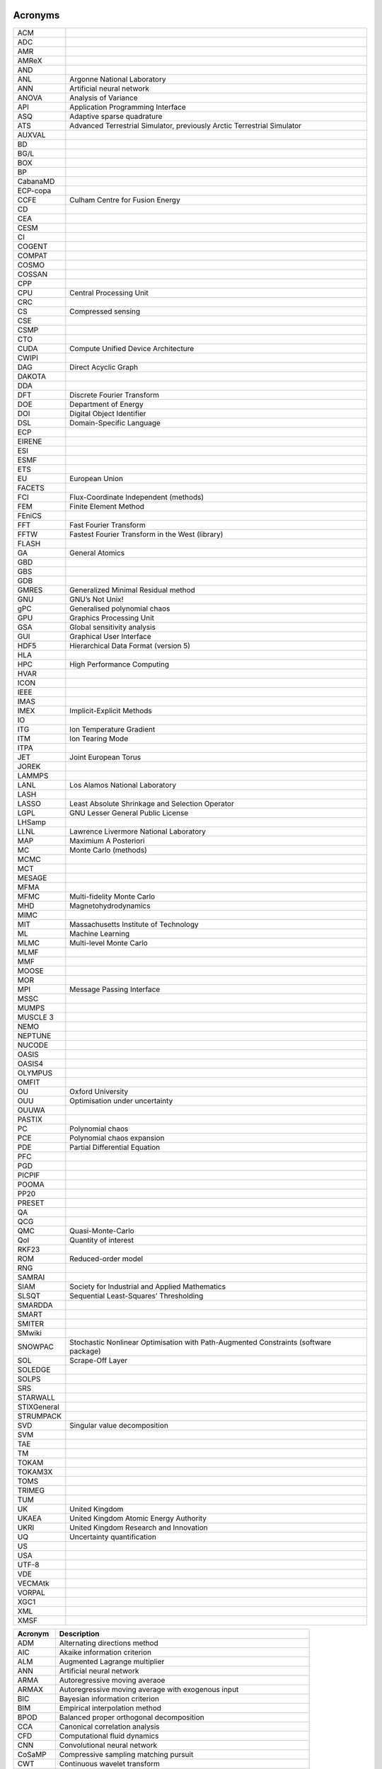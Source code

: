 .. _sec:acronyms:

Acronyms
========

+-------------+-------------------------------------------------------+
| ACM         |                                                       |
+-------------+-------------------------------------------------------+
| ADC         |                                                       |
+-------------+-------------------------------------------------------+
| AMR         |                                                       |
+-------------+-------------------------------------------------------+
| AMReX       |                                                       |
+-------------+-------------------------------------------------------+
| AND         |                                                       |
+-------------+-------------------------------------------------------+
| ANL         | Argonne National Laboratory                           |
+-------------+-------------------------------------------------------+
| ANN         | Artificial neural network                             |
+-------------+-------------------------------------------------------+
| ANOVA       | Analysis of Variance                                  |
+-------------+-------------------------------------------------------+
| API         | Application Programming Interface                     |
+-------------+-------------------------------------------------------+
| ASQ         | Adaptive sparse quadrature                            |
+-------------+-------------------------------------------------------+
| ATS         | Advanced Terrestrial Simulator, previously Arctic     |
|             | Terrestrial Simulator                                 |
+-------------+-------------------------------------------------------+
| AUXVAL      |                                                       |
+-------------+-------------------------------------------------------+
| BD          |                                                       |
+-------------+-------------------------------------------------------+
| BG/L        |                                                       |
+-------------+-------------------------------------------------------+
| BOX         |                                                       |
+-------------+-------------------------------------------------------+
| BP          |                                                       |
+-------------+-------------------------------------------------------+
| CabanaMD    |                                                       |
+-------------+-------------------------------------------------------+
| ECP-copa    |                                                       |
+-------------+-------------------------------------------------------+
| CCFE        | Culham Centre for Fusion Energy                       |
+-------------+-------------------------------------------------------+
| CD          |                                                       |
+-------------+-------------------------------------------------------+
| CEA         |                                                       |
+-------------+-------------------------------------------------------+
| CESM        |                                                       |
+-------------+-------------------------------------------------------+
| CI          |                                                       |
+-------------+-------------------------------------------------------+
| COGENT      |                                                       |
+-------------+-------------------------------------------------------+
| COMPAT      |                                                       |
+-------------+-------------------------------------------------------+
| COSMO       |                                                       |
+-------------+-------------------------------------------------------+
| COSSAN      |                                                       |
+-------------+-------------------------------------------------------+
| CPP         |                                                       |
+-------------+-------------------------------------------------------+
| CPU         | Central Processing Unit                               |
+-------------+-------------------------------------------------------+
| CRC         |                                                       |
+-------------+-------------------------------------------------------+
| CS          | Compressed sensing                                    |
+-------------+-------------------------------------------------------+
| CSE         |                                                       |
+-------------+-------------------------------------------------------+
| CSMP        |                                                       |
+-------------+-------------------------------------------------------+
| CTO         |                                                       |
+-------------+-------------------------------------------------------+
| CUDA        | Compute Unified Device Architecture                   |
+-------------+-------------------------------------------------------+
| CWIPI       |                                                       |
+-------------+-------------------------------------------------------+
| DAG         | Direct Acyclic Graph                                  |
+-------------+-------------------------------------------------------+
| DAKOTA      |                                                       |
+-------------+-------------------------------------------------------+
| DDA         |                                                       |
+-------------+-------------------------------------------------------+
| DFT         | Discrete Fourier Transform                            |
+-------------+-------------------------------------------------------+
| DOE         | Department of Energy                                  |
+-------------+-------------------------------------------------------+
| DOI         | Digital Object Identifier                             |
+-------------+-------------------------------------------------------+
| DSL         | Domain-Specific Language                              |
+-------------+-------------------------------------------------------+
| ECP         |                                                       |
+-------------+-------------------------------------------------------+
| EIRENE      |                                                       |
+-------------+-------------------------------------------------------+
| ESI         |                                                       |
+-------------+-------------------------------------------------------+
| ESMF        |                                                       |
+-------------+-------------------------------------------------------+
| ETS         |                                                       |
+-------------+-------------------------------------------------------+
| EU          | European Union                                        |
+-------------+-------------------------------------------------------+
| FACETS      |                                                       |
+-------------+-------------------------------------------------------+
| FCI         | Flux-Coordinate Independent (methods)                 |
+-------------+-------------------------------------------------------+
| FEM         | Finite Element Method                                 |
+-------------+-------------------------------------------------------+
| FEniCS      |                                                       |
+-------------+-------------------------------------------------------+
| FFT         | Fast Fourier Transform                                |
+-------------+-------------------------------------------------------+
| FFTW        | Fastest Fourier Transform in the West (library)       |
+-------------+-------------------------------------------------------+
| FLASH       |                                                       |
+-------------+-------------------------------------------------------+
| GA          | General Atomics                                       |
+-------------+-------------------------------------------------------+
| GBD         |                                                       |
+-------------+-------------------------------------------------------+
| GBS         |                                                       |
+-------------+-------------------------------------------------------+
| GDB         |                                                       |
+-------------+-------------------------------------------------------+
| GMRES       | Generalized Minimal Residual method                   |
+-------------+-------------------------------------------------------+
| GNU         | GNU’s Not Unix!                                       |
+-------------+-------------------------------------------------------+
| gPC         | Generalised polynomial chaos                          |
+-------------+-------------------------------------------------------+
| GPU         | Graphics Processing Unit                              |
+-------------+-------------------------------------------------------+
| GSA         | Global sensitivity analysis                           |
+-------------+-------------------------------------------------------+
| GUI         | Graphical User Interface                              |
+-------------+-------------------------------------------------------+
| HDF5        | Hierarchical Data Format (version 5)                  |
+-------------+-------------------------------------------------------+
| HLA         |                                                       |
+-------------+-------------------------------------------------------+
| HPC         | High Performance Computing                            |
+-------------+-------------------------------------------------------+
| HVAR        |                                                       |
+-------------+-------------------------------------------------------+
| ICON        |                                                       |
+-------------+-------------------------------------------------------+
| IEEE        |                                                       |
+-------------+-------------------------------------------------------+
| IMAS        |                                                       |
+-------------+-------------------------------------------------------+
| IMEX        | Implicit-Explicit Methods                             |
+-------------+-------------------------------------------------------+
| IO          |                                                       |
+-------------+-------------------------------------------------------+
| ITG         | Ion Temperature Gradient                              |
+-------------+-------------------------------------------------------+
| ITM         | Ion Tearing Mode                                      |
+-------------+-------------------------------------------------------+
| ITPA        |                                                       |
+-------------+-------------------------------------------------------+
| JET         | Joint European Torus                                  |
+-------------+-------------------------------------------------------+
| JOREK       |                                                       |
+-------------+-------------------------------------------------------+
| LAMMPS      |                                                       |
+-------------+-------------------------------------------------------+
| LANL        | Los Alamos National Laboratory                        |
+-------------+-------------------------------------------------------+
| LASH        |                                                       |
+-------------+-------------------------------------------------------+
| LASSO       | Least Absolute Shrinkage and Selection Operator       |
+-------------+-------------------------------------------------------+
| LGPL        | GNU Lesser General Public License                     |
+-------------+-------------------------------------------------------+
| LHSamp      |                                                       |
+-------------+-------------------------------------------------------+
| LLNL        | Lawrence Livermore National Laboratory                |
+-------------+-------------------------------------------------------+
| MAP         | Maximium A Posteriori                                 |
+-------------+-------------------------------------------------------+
| MC          | Monte Carlo (methods)                                 |
+-------------+-------------------------------------------------------+
| MCMC        |                                                       |
+-------------+-------------------------------------------------------+
| MCT         |                                                       |
+-------------+-------------------------------------------------------+
| MESAGE      |                                                       |
+-------------+-------------------------------------------------------+
| MFMA        |                                                       |
+-------------+-------------------------------------------------------+
| MFMC        | Multi-fidelity Monte Carlo                            |
+-------------+-------------------------------------------------------+
| MHD         | Magnetohydrodynamics                                  |
+-------------+-------------------------------------------------------+
| MIMC        |                                                       |
+-------------+-------------------------------------------------------+
| MIT         | Massachusetts Institute of Technology                 |
+-------------+-------------------------------------------------------+
| ML          | Machine Learning                                      |
+-------------+-------------------------------------------------------+
| MLMC        | Multi-level Monte Carlo                               |
+-------------+-------------------------------------------------------+
| MLMF        |                                                       |
+-------------+-------------------------------------------------------+
| MMF         |                                                       |
+-------------+-------------------------------------------------------+
| MOOSE       |                                                       |
+-------------+-------------------------------------------------------+
| MOR         |                                                       |
+-------------+-------------------------------------------------------+
| MPI         | Message Passing Interface                             |
+-------------+-------------------------------------------------------+
| MSSC        |                                                       |
+-------------+-------------------------------------------------------+
| MUMPS       |                                                       |
+-------------+-------------------------------------------------------+
| MUSCLE 3    |                                                       |
+-------------+-------------------------------------------------------+
| NEMO        |                                                       |
+-------------+-------------------------------------------------------+
| NEPTUNE     |                                                       |
+-------------+-------------------------------------------------------+
| NUCODE      |                                                       |
+-------------+-------------------------------------------------------+
| OASIS       |                                                       |
+-------------+-------------------------------------------------------+
| OASIS4      |                                                       |
+-------------+-------------------------------------------------------+
| OLYMPUS     |                                                       |
+-------------+-------------------------------------------------------+
| OMFIT       |                                                       |
+-------------+-------------------------------------------------------+
| OU          | Oxford University                                     |
+-------------+-------------------------------------------------------+
| OUU         | Optimisation under uncertainty                        |
+-------------+-------------------------------------------------------+
| OUUWA       |                                                       |
+-------------+-------------------------------------------------------+
| PASTIX      |                                                       |
+-------------+-------------------------------------------------------+
| PC          | Polynomial chaos                                      |
+-------------+-------------------------------------------------------+
| PCE         | Polynomial chaos expansion                            |
+-------------+-------------------------------------------------------+
| PDE         | Partial Differential Equation                         |
+-------------+-------------------------------------------------------+
| PFC         |                                                       |
+-------------+-------------------------------------------------------+
| PGD         |                                                       |
+-------------+-------------------------------------------------------+
| PICPIF      |                                                       |
+-------------+-------------------------------------------------------+
| POOMA       |                                                       |
+-------------+-------------------------------------------------------+
| PP20        |                                                       |
+-------------+-------------------------------------------------------+
| PRESET      |                                                       |
+-------------+-------------------------------------------------------+
| QA          |                                                       |
+-------------+-------------------------------------------------------+
| QCG         |                                                       |
+-------------+-------------------------------------------------------+
| QMC         | Quasi-Monte-Carlo                                     |
+-------------+-------------------------------------------------------+
| QoI         | Quantity of interest                                  |
+-------------+-------------------------------------------------------+
| RKF23       |                                                       |
+-------------+-------------------------------------------------------+
| ROM         | Reduced-order model                                   |
+-------------+-------------------------------------------------------+
| RNG         |                                                       |
+-------------+-------------------------------------------------------+
| SAMRAI      |                                                       |
+-------------+-------------------------------------------------------+
| SIAM        | Society for Industrial and Applied Mathematics        |
+-------------+-------------------------------------------------------+
| SLSQT       | Sequential Least-Squares’ Thresholding                |
+-------------+-------------------------------------------------------+
| SMARDDA     |                                                       |
+-------------+-------------------------------------------------------+
| SMART       |                                                       |
+-------------+-------------------------------------------------------+
| SMITER      |                                                       |
+-------------+-------------------------------------------------------+
| SMwiki      |                                                       |
+-------------+-------------------------------------------------------+
| SNOWPAC     | Stochastic Nonlinear Optimisation with Path-Augmented |
|             | Constraints (software package)                        |
+-------------+-------------------------------------------------------+
| SOL         | Scrape-Off Layer                                      |
+-------------+-------------------------------------------------------+
| SOLEDGE     |                                                       |
+-------------+-------------------------------------------------------+
| SOLPS       |                                                       |
+-------------+-------------------------------------------------------+
| SRS         |                                                       |
+-------------+-------------------------------------------------------+
| STARWALL    |                                                       |
+-------------+-------------------------------------------------------+
| STIXGeneral |                                                       |
+-------------+-------------------------------------------------------+
| STRUMPACK   |                                                       |
+-------------+-------------------------------------------------------+
| SVD         | Singular value decomposition                          |
+-------------+-------------------------------------------------------+
| SVM         |                                                       |
+-------------+-------------------------------------------------------+
| TAE         |                                                       |
+-------------+-------------------------------------------------------+
| TM          |                                                       |
+-------------+-------------------------------------------------------+
| TOKAM       |                                                       |
+-------------+-------------------------------------------------------+
| TOKAM3X     |                                                       |
+-------------+-------------------------------------------------------+
| TOMS        |                                                       |
+-------------+-------------------------------------------------------+
| TRIMEG      |                                                       |
+-------------+-------------------------------------------------------+
| TUM         |                                                       |
+-------------+-------------------------------------------------------+
| UK          | United Kingdom                                        |
+-------------+-------------------------------------------------------+
| UKAEA       | United Kingdom Atomic Energy Authority                |
+-------------+-------------------------------------------------------+
| UKRI        | United Kingdom Research and Innovation                |
+-------------+-------------------------------------------------------+
| UQ          | Uncertainty quantification                            |
+-------------+-------------------------------------------------------+
| US          |                                                       |
+-------------+-------------------------------------------------------+
| USA         |                                                       |
+-------------+-------------------------------------------------------+
| UTF-8       |                                                       |
+-------------+-------------------------------------------------------+
| VDE         |                                                       |
+-------------+-------------------------------------------------------+
| VECMAtk     |                                                       |
+-------------+-------------------------------------------------------+
| VORPAL      |                                                       |
+-------------+-------------------------------------------------------+
| XGC1        |                                                       |
+-------------+-------------------------------------------------------+
| XML         |                                                       |
+-------------+-------------------------------------------------------+
| XMSF        |                                                       |
+-------------+-------------------------------------------------------+


.. container:: center

   +-------------+-------------------------------------------------------+
   | **Acronym** | **Description**                                       |
   +=============+=======================================================+
   | ADM         | Alternating directions method                         |
   +-------------+-------------------------------------------------------+
   | AIC         | Akaike information criterion                          |
   +-------------+-------------------------------------------------------+
   | ALM         | Augmented Lagrange multiplier                         |
   +-------------+-------------------------------------------------------+
   | ANN         | Artificial neural network                             |
   +-------------+-------------------------------------------------------+
   | ARMA        | Autoregressive moving averaoe                         |
   +-------------+-------------------------------------------------------+
   | ARMAX       | Autoregressive moving average with exogenous input    |
   +-------------+-------------------------------------------------------+
   | BIC         | Bayesian information criterion                        |
   +-------------+-------------------------------------------------------+
   | BIM         | Empirical interpolation method                        |
   +-------------+-------------------------------------------------------+
   | BPOD        | Balanced proper orthogonal decomposition              |
   +-------------+-------------------------------------------------------+
   | CCA         | Canonical correlation analysis                        |
   +-------------+-------------------------------------------------------+
   | CFD         | Computational fluid dynamics                          |
   +-------------+-------------------------------------------------------+
   | CNN         | Convolutional neural network                          |
   +-------------+-------------------------------------------------------+
   | CoSaMP      | Compressive sampling matching pursuit                 |
   +-------------+-------------------------------------------------------+
   | CWT         | Continuous wavelet transform                          |
   +-------------+-------------------------------------------------------+
   | DCT         | Discrete cosine transform                             |
   +-------------+-------------------------------------------------------+
   | DEIM        | Discrete empirical interpolation method               |
   +-------------+-------------------------------------------------------+
   | DFT         | Discrete Fourier fransform                            |
   +-------------+-------------------------------------------------------+
   | DiMDc       | Dynamic mode decomposition with control               |
   +-------------+-------------------------------------------------------+
   | DL          | Deep learning                                         |
   +-------------+-------------------------------------------------------+
   | DMD         | Dynamic mode decomposition                            |
   +-------------+-------------------------------------------------------+
   | DMDc        | Dynamic mode decomposition with control               |
   +-------------+-------------------------------------------------------+
   | DNS         | Direct numerical simulation                           |
   +-------------+-------------------------------------------------------+
   | DWT         | Discrete wavelet transform                            |
   +-------------+-------------------------------------------------------+
   | ECOG        | Electrocorticography                                  |
   +-------------+-------------------------------------------------------+
   | eDMD        | Extended DMD                                          |
   +-------------+-------------------------------------------------------+
   | EM          | Expectation maximization                              |
   +-------------+-------------------------------------------------------+
   | EOF         | Empirical orthogonal functions                        |
   +-------------+-------------------------------------------------------+
   | ERA         | Eigensystem realization algorithm                     |
   +-------------+-------------------------------------------------------+
   | ESC         | Extremum-seeking control                              |
   +-------------+-------------------------------------------------------+
   | FFT         | Fast Fourier transform                                |
   +-------------+-------------------------------------------------------+
   | GMM         | Gaussian mixture model                                |
   +-------------+-------------------------------------------------------+
   | HAVOK       | Hankel alternative view of Koopman                    |
   +-------------+-------------------------------------------------------+
   | ICA         | Independent component analysis                        |
   +-------------+-------------------------------------------------------+
   | JL          | JohnsonLindensfrauss                                  |
   +-------------+-------------------------------------------------------+
   | KL          | KullbackLeib1er                                       |
   +-------------+-------------------------------------------------------+
   | KLT         | Karhunen-Loeve transform                              |
   +-------------+-------------------------------------------------------+
   | LAD         | Least absolute deviations                             |
   +-------------+-------------------------------------------------------+
   | LASSO       | Least absolute shrinkage and selection operator       |
   +-------------+-------------------------------------------------------+
   | LDA         | Linear discriminant analysis                          |
   +-------------+-------------------------------------------------------+
   | LQE         | Linear quadratic estimator                            |
   +-------------+-------------------------------------------------------+
   | LQG         | Linear quadratic Gaussian controller                  |
   +-------------+-------------------------------------------------------+
   | LQR         | Linear quadratic regulator                            |
   +-------------+-------------------------------------------------------+
   | LTI         | Linear time invariant system                          |
   +-------------+-------------------------------------------------------+
   | MIMO        | Multiple input, multiple output                       |
   +-------------+-------------------------------------------------------+
   | MLC         | Machine learning control                              |
   +-------------+-------------------------------------------------------+
   | Most        | Common Acronyms                                       |
   +-------------+-------------------------------------------------------+
   | MPE         | Missing point estimation                              |
   +-------------+-------------------------------------------------------+
   | mrDMD       | Multi-resolution dynamic mode decomposition           |
   +-------------+-------------------------------------------------------+
   | NARMAX      | Nonlinear autoregressive model with exogenous inputs  |
   +-------------+-------------------------------------------------------+
   | NLS         | Nonlinear Schrdinger equation                         |
   +-------------+-------------------------------------------------------+
   | ODE         | Ordinary differential equation                        |
   +-------------+-------------------------------------------------------+
   | OKID        | Observer Kalman filter identification                 |
   +-------------+-------------------------------------------------------+
   | PBH         | PopovBelevitchHautus test                             |
   +-------------+-------------------------------------------------------+
   | PCA         | Principal components analysis                         |
   +-------------+-------------------------------------------------------+
   | PCP         | Principal component pursuit                           |
   +-------------+-------------------------------------------------------+
   | PDE         | Partial differential equation                         |
   +-------------+-------------------------------------------------------+
   | PDE-FIND    | Partial differential equation functional              |
   |             | identification of nonlinear dynamics                  |
   +-------------+-------------------------------------------------------+
   | PDF         | Probability distribution function                     |
   +-------------+-------------------------------------------------------+
   | PID         | Proportional-integral-derivative control              |
   +-------------+-------------------------------------------------------+
   | PIV         | Particle image vetocimetry                            |
   +-------------+-------------------------------------------------------+
   | POD         | Proper orthogonal decomposition                       |
   +-------------+-------------------------------------------------------+
   | RIP         | Restricted isometry property                          |
   +-------------+-------------------------------------------------------+
   | RKHS        | Reproducing kernel Hilbert space                      |
   +-------------+-------------------------------------------------------+
   | RNN         | Recurrent neural network                              |
   +-------------+-------------------------------------------------------+
   | ROM         | Reduced order model                                   |
   +-------------+-------------------------------------------------------+
   | RPCA        | Robust principal components analysis                  |
   +-------------+-------------------------------------------------------+
   | rSVD        | Randomized SVD                                        |
   +-------------+-------------------------------------------------------+
   | SGD         | Stochastic gradient descent                           |
   +-------------+-------------------------------------------------------+
   | SINDy       | Sparse identification of nonlinear dynamics           |
   +-------------+-------------------------------------------------------+
   | SISO        | Single input, single output                           |
   +-------------+-------------------------------------------------------+
   | SRC         | Sparse representation for classification              |
   +-------------+-------------------------------------------------------+
   | SSA         | Singular spectrum analysis                            |
   +-------------+-------------------------------------------------------+
   | STFT        | Short time Fourier transform                          |
   +-------------+-------------------------------------------------------+
   | STLS        | Sequential thresholded least-squares                  |
   +-------------+-------------------------------------------------------+
   | SVD         | Singular value decomposition                          |
   +-------------+-------------------------------------------------------+
   | SVM         | Support vector machine                                |
   +-------------+-------------------------------------------------------+
   | TICA        | Time-lagged independent component analysis            |
   +-------------+-------------------------------------------------------+
   | VAC         | Variational approach of conformation dynamics         |
   +-------------+-------------------------------------------------------+

.. _sec:symbol:

Symbols
=======

.. container:: center

   +---------------------------------------+-------------------------------------+
   | **Symbol**                            | **Description**                     |
   +=======================================+=====================================+
   | :math:`[a,b]`                         | arbitrary finite interval           |
   +---------------------------------------+-------------------------------------+
   | :math:`d`                             | number of dimensions over which     |
   |                                       | the integral is performed           |
   +---------------------------------------+-------------------------------------+
   | :math:`f_0`                           | constant in the expansion of        |
   |                                       | :math:`f\left(x_1,\ldots,x_d\right)`|
   |                                       |                                     |
   +---------------------------------------+-------------------------------------+
   | :math:`f\left(x_1,\ldots,x_d\right)`  | joint probability distribution      |
   |                                       |                                     |
   +---------------------------------------+-------------------------------------+
   | :math:`f_i(x_i)`                      | coefficient in the expansion of     |
   |                                       | :math:`f\left(x_1,\ldots,x_d\right)`|
   |                                       |                                     |
   +---------------------------------------+-------------------------------------+
   | :math:`f_{ij}(x_i,x_j)`               | coefficient in the expansion of     |
   |                                       | :math:`f\left(x_1,\ldots,x_d\right)`|
   |                                       |                                     |
   +---------------------------------------+-------------------------------------+
   | :math:`p(x)`                          | probability distributions           |
   +---------------------------------------+-------------------------------------+
   | :math:`r`                             | order of higher order term          |
   +---------------------------------------+-------------------------------------+
   | :math:`x_i`                           | generic parameter or variable       |
   +---------------------------------------+-------------------------------------+
   | :math:`{\bf x}                        | is a :math:`d`-dimensional          |
   | =\left(x_1,x_2,\dots,x_d\right)`      | vector                              |
   +---------------------------------------+-------------------------------------+
   | :math:`P(x)`                          | Cumulant probability                |
   |                                       | distribution                        |
   +---------------------------------------+-------------------------------------+
   | :math:`\parallel Q \parallel_E`       | the ‘energy’ norm                   |
   +---------------------------------------+-------------------------------------+
   | :math:`S_i`                           | Sobol sensitivity index, gives a    |
   |                                       | normalised measure of the           |
   |                                       | sensitivity of the distribution     |
   |                                       | of :math:`f` to the                 |
   |                                       | parameter :math:`x_i`               |
   +---------------------------------------+-------------------------------------+
   | :math:`S_{ij}`                        | Sobol sensitivity index, gives a    |
   |                                       | normalised measure of the           |
   |                                       | sensitivity of the distribution     |
   |                                       | of :math:`f` to the                 |
   |                                       | parameters :math:`x_i` and          |
   |                                       | :math:`x_j`                         |
   +---------------------------------------+-------------------------------------+
   | :math:`\mathrm{Var}(f)`               | variance of the distribution of     |
   |                                       | :math:`f` computed by               |
   |                                       | integrating over all                |
   |                                       | variables :math:`x_i`               |
   +---------------------------------------+-------------------------------------+
   | :math:`V_i`                           | variance of the distribution of     |
   |                                       | :math:`f` as the                    |
   |                                       | parameter :math:`x_i` varies        |
   +---------------------------------------+-------------------------------------+
   | :math:`V_{ij}`                        | variance of the distribution of     |
   |                                       | :math:`f` as the                    |
   |                                       | parameters :math:`x_i` and          |
   |                                       | :math:`x_j` vary                    |
   +---------------------------------------+-------------------------------------+
   | :math:`\mathbb{E}`                    | expectation                         |
   +---------------------------------------+-------------------------------------+
   | :math:`\mathbb{E}_{x_{k\neq i}}`      | expectation computed by             |
   |                                       | integrating over all the            |
   |                                       | :math:`x_k` except                  |
   |                                       | for :math:`x_i`                     |
   +---------------------------------------+-------------------------------------+
   | :math:`\mathbb{E}_{k\neq i, l\neq j}` | expectation computed by             |
   |                                       | integrating over all the            |
   |                                       | :math:`x_k` except                  |
   |                                       | for :math:`x_i` and :math:`x_j`     |
   +---------------------------------------+-------------------------------------+
   | :math:`\xi_i`                         | randon number within the unit       |
   |                                       | interval :math:`[0,1]`              |
   +---------------------------------------+-------------------------------------+
